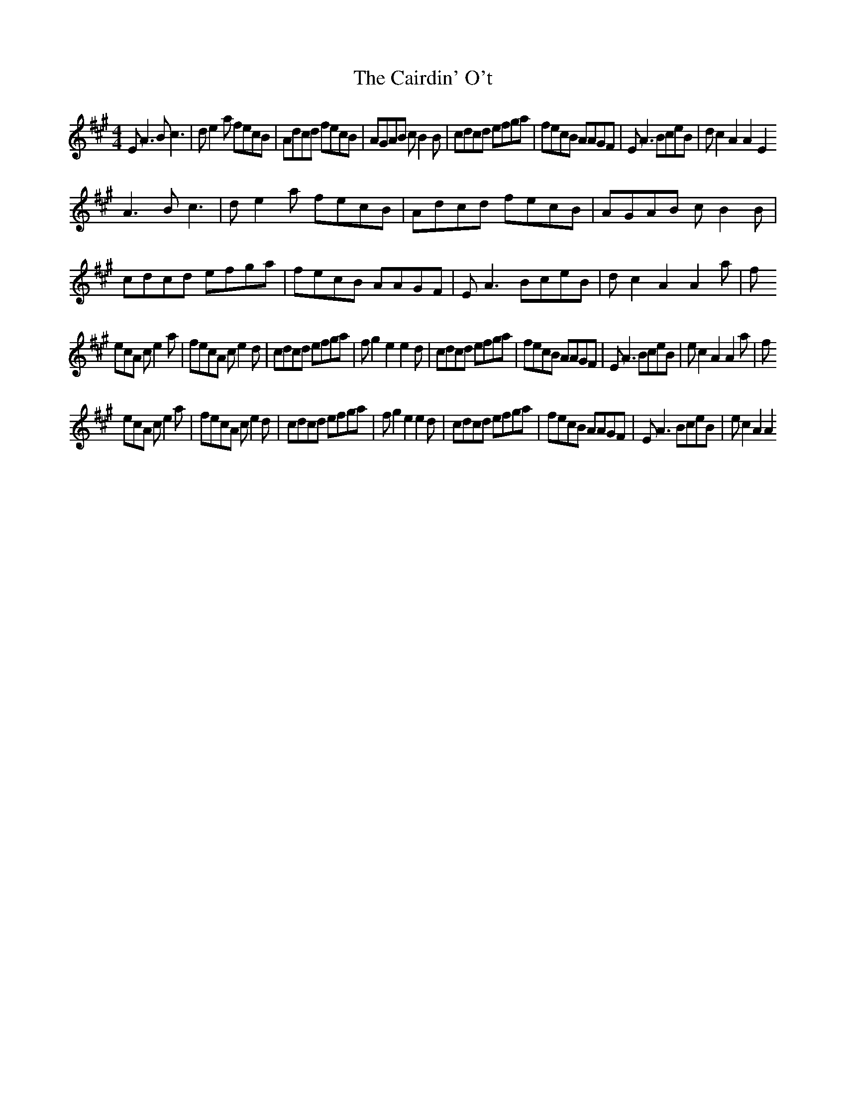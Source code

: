 X:36
T:The Cairdin' O't
Z:Footnote: 16 July 1996
M:4/4
L:1/8
%Q:212
K:A
EA3 Bc3|de2a fecB|Adcd fecB|AGAB cB2B|cdcd efga|fecB AAGF|EA3 BceB|dc2A2A2E2
%W: A A D A B E D A D A E A
A3 Bc3|de2a fecB|Adcd fecB|AGAB cB2B|cdcd efga|fecB AAGF|EA3 BceB|dc2A2A2a|f
%W: A A D A B E D A D A E A
ecA ce2a|fecA ce2d|cdcd efga|fg2e2e2d|cdcd efga|fecB AAGF|EA3 BceB|ec2A2A2a|f
%W: A A Bm B E D A D A E A
ecA ce2a|fecA ce2d|cdcd efga|fg2e2e2d|cdcd efga|fecB AAGF|EA3 BceB|ec2A2A2
%W: A A Bm B E D A D A E A

